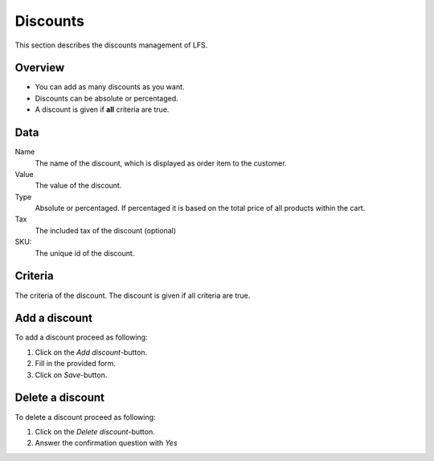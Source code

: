 .. index:: Discount

=========
Discounts
=========

This section describes the discounts management of LFS.

Overview
========

* You can add as many discounts as you want.

* Discounts can be absolute or percentaged.

* A discount is given if **all** criteria are true.

Data
====

Name
    The name of the discount, which is displayed as order item to the customer.

Value
    The value of the discount.

Type
    Absolute or percentaged. If percentaged it is based on the total price
    of all products within the cart.

Tax
    The included tax of the discount (optional)

SKU:
    The unique id of the discount.

Criteria
========

The criteria of the discount. The discount is given if all criteria are true.

.. seealso::

   * :doc:`/user/misc/criteria`

Add a discount
==============

To add a discount proceed as following:

1. Click on the *Add discount*-button.
2. Fill in the provided form.
3. Click on *Save*-button.

Delete a discount
=================

To delete a discount proceed as following:

1. Click on the *Delete discount*-button.
2. Answer the confirmation question with *Yes*